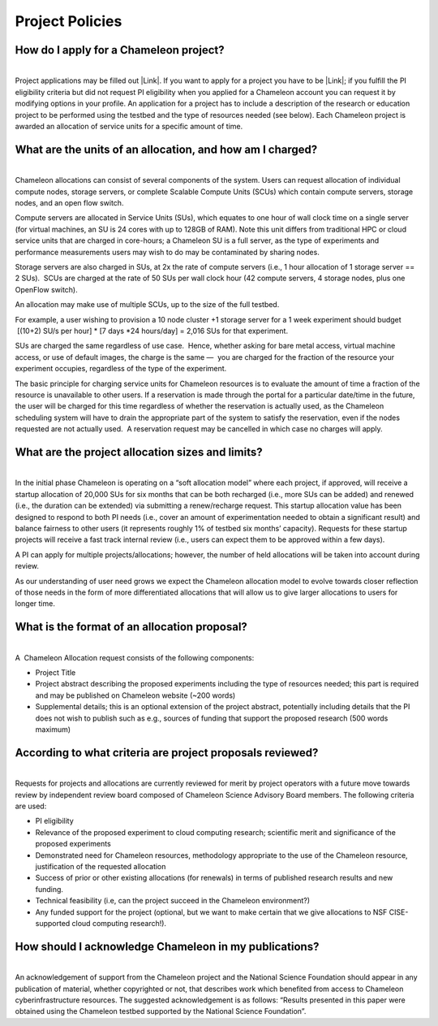 Project Policies
================

How do I apply for a Chameleon project? 
~~~~~~~~~~~~~~~~~~~~~~~~~~~~~~~~~~~~~~~~

| 
| Project applications may be filled out |Link|. If you want to apply
  for a project you have to be \ |Link|; if you fulfill the PI
  eligibility criteria but did not request PI eligibility when you
  applied for a Chameleon account you can request it by modifying
  options in your profile. An application for a project has to include a
  description of the research or education project to be performed using
  the testbed and the type of resources needed (see below). Each
  Chameleon project is awarded an allocation of service units for a
  specific amount of time. 

What are the units of an allocation, and how am I charged? 
~~~~~~~~~~~~~~~~~~~~~~~~~~~~~~~~~~~~~~~~~~~~~~~~~~~~~~~~~~~

| 
| Chameleon allocations can consist of several components of the system.
  Users can request allocation of individual compute nodes, storage
  servers, or complete Scalable Compute Units (SCUs) which contain
  compute servers, storage nodes, and an open flow switch. 

Compute servers are allocated in Service Units (SUs), which equates to
one hour of wall clock time on a single server (for virtual machines, an
SU is 24 cores with up to 128GB of RAM). Note this unit differs from
traditional HPC or cloud service units that are charged in core-hours; a
Chameleon SU is a full server, as the type of experiments and
performance measurements users may wish to do may be contaminated by
sharing nodes. 

Storage servers are also charged in SUs, at 2x the rate of compute
servers (i.e., 1 hour allocation of 1 storage server == 2 SUs).  SCUs
are charged at the rate of 50 SUs per wall clock hour (42 compute
servers, 4 storage nodes, plus one OpenFlow switch).     

An allocation may make use of multiple SCUs, up to the size of the full
testbed.     

For example, a user wishing to provision a 10 node cluster +1 storage
server for a 1 week experiment should budget  [(10+2) SU/s per hour] \*
[7 days \*24 hours/day] = 2,016 SUs for that experiment. 

SUs are charged the same regardless of use case.  Hence, whether asking
for bare metal access, virtual machine access, or use of default images,
the charge is the same —  you are charged for the fraction of the
resource your experiment occupies, regardless of the type of the
experiment. 

The basic principle for charging service units for Chameleon resources
is to evaluate the amount of time a fraction of the resource is
unavailable to other users. If a reservation is made through the portal
for a particular date/time in the future, the user will be charged for
this time regardless of whether the reservation is actually used, as the
Chameleon scheduling system will have to drain the appropriate part of
the system to satisfy the reservation, even if the nodes requested are
not actually used.  A reservation request may be cancelled in which case
no charges will apply. 

What are the project allocation sizes and limits?
~~~~~~~~~~~~~~~~~~~~~~~~~~~~~~~~~~~~~~~~~~~~~~~~~

| 
| In the initial phase Chameleon is operating on a “soft allocation
  model” where each project, if approved, will receive a startup
  allocation of 20,000 SUs for six months that can be both recharged
  (i.e., more SUs can be added) and renewed (i.e., the duration can be
  extended) via submitting a renew/recharge request. This startup
  allocation value has been designed to respond to both PI needs (i.e.,
  cover an amount of experimentation needed to obtain a significant
  result) and balance fairness to other users (it represents roughly 1%
  of testbed six months’ capacity). Requests for these startup projects
  will receive a fast track internal review (i.e., users can expect them
  to be approved within a few days). 

A PI can apply for multiple projects/allocations; however, the number of
held allocations will be taken into account during review. 

As our understanding of user need grows we expect the Chameleon
allocation model to evolve towards closer reflection of those needs in
the form of more differentiated allocations that will allow us to give
larger allocations to users for longer time. 

What is the format of an allocation proposal?
~~~~~~~~~~~~~~~~~~~~~~~~~~~~~~~~~~~~~~~~~~~~~

| 
| A  Chameleon Allocation request consists of the following components: 

-  Project Title
-  Project abstract describing the proposed experiments including the
   type of resources needed; this part is required and may be published
   on Chameleon website (~200 words)
-  Supplemental details; this is an optional extension of the project
   abstract, potentially including details that the PI does not wish
   to publish such as e.g., sources of funding that support the proposed
   research (500 words maximum)

According to what criteria are project proposals reviewed?
~~~~~~~~~~~~~~~~~~~~~~~~~~~~~~~~~~~~~~~~~~~~~~~~~~~~~~~~~~

| 
| Requests for projects and allocations are currently reviewed for merit
  by project operators with a future move towards review by independent
  review board composed of Chameleon Science Advisory Board members. The
  following criteria are used: 

-  PI eligibility
-  Relevance of the proposed experiment to cloud computing research;
   scientific merit and significance of the proposed experiments
-  Demonstrated need for Chameleon resources, methodology appropriate to
   the use of the Chameleon resource, justification of the requested
   allocation
-  Success of prior or other existing allocations (for renewals) in
   terms of published research results and new funding.
-  Technical feasibility (i.e, can the project succeed in the Chameleon
   environment?) 
-  Any funded support for the project (optional, but we want to make
   certain that we give allocations to NSF CISE-supported cloud
   computing research!).  

How should I acknowledge Chameleon in my publications?
~~~~~~~~~~~~~~~~~~~~~~~~~~~~~~~~~~~~~~~~~~~~~~~~~~~~~~

| 
| An acknowledgement of support from the Chameleon project and the
  National Science Foundation should appear in any publication of
  material, whether copyrighted or not, that describes work which
  benefited from access to Chameleon cyberinfrastructure resources. The
  suggested acknowledgement is as follows: “Results presented in this
  paper were obtained using the Chameleon testbed supported by the
  National Science Foundation”. 

.. |Link| image:: /static/cms/img/icons/plugins/link.png
   :name: plugin_obj_6982
.. |Link| image:: /static/cms/img/icons/plugins/link.png
   :name: plugin_obj_6973
